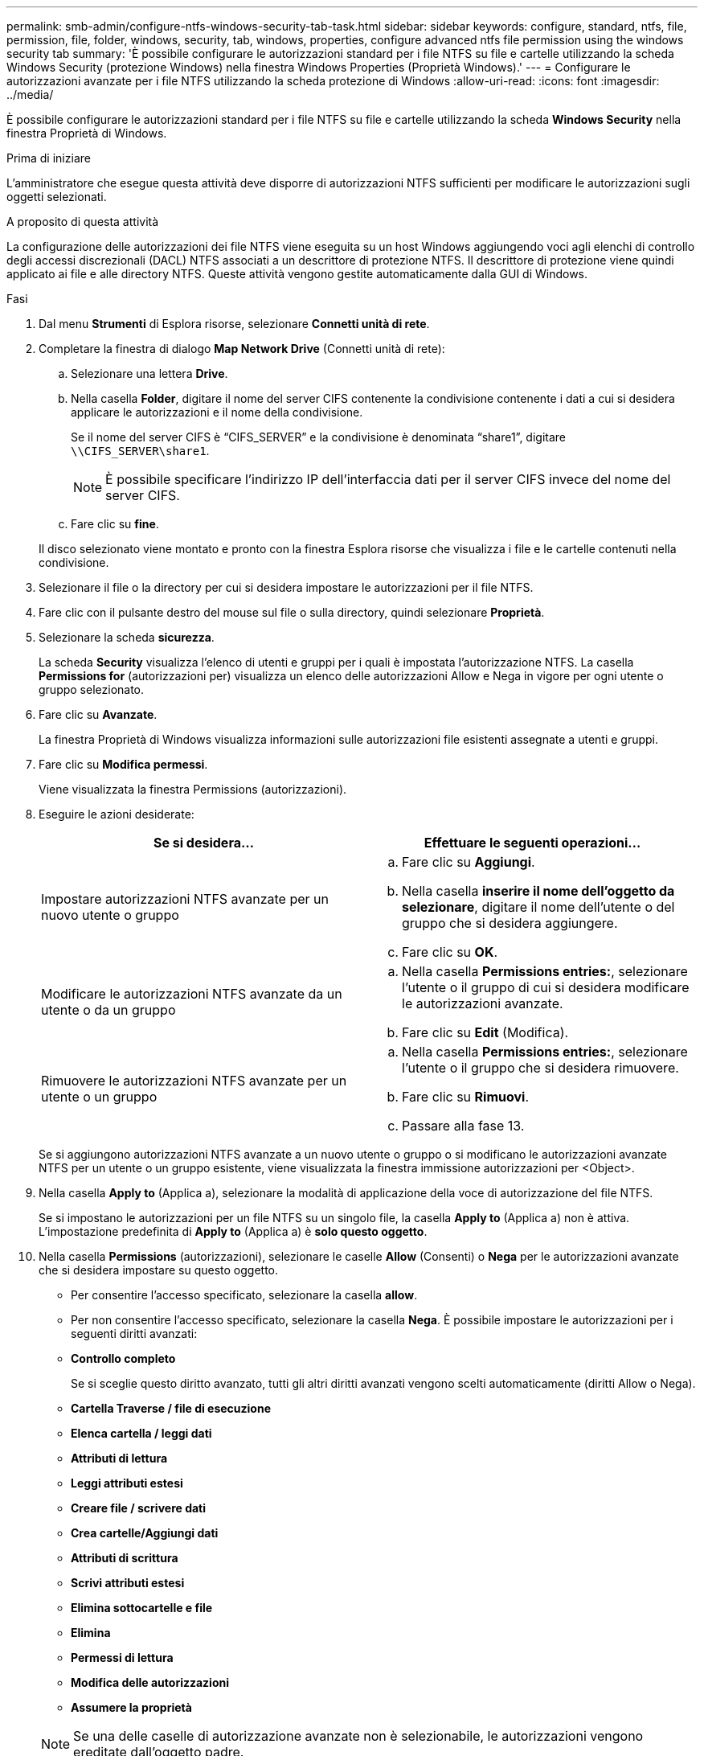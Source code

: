 ---
permalink: smb-admin/configure-ntfs-windows-security-tab-task.html 
sidebar: sidebar 
keywords: configure, standard, ntfs, file, permission, file, folder, windows, security, tab, windows, properties, configure advanced ntfs file permission using the windows security tab 
summary: 'È possibile configurare le autorizzazioni standard per i file NTFS su file e cartelle utilizzando la scheda Windows Security (protezione Windows) nella finestra Windows Properties (Proprietà Windows).' 
---
= Configurare le autorizzazioni avanzate per i file NTFS utilizzando la scheda protezione di Windows
:allow-uri-read: 
:icons: font
:imagesdir: ../media/


[role="lead"]
È possibile configurare le autorizzazioni standard per i file NTFS su file e cartelle utilizzando la scheda *Windows Security* nella finestra Proprietà di Windows.

.Prima di iniziare
L'amministratore che esegue questa attività deve disporre di autorizzazioni NTFS sufficienti per modificare le autorizzazioni sugli oggetti selezionati.

.A proposito di questa attività
La configurazione delle autorizzazioni dei file NTFS viene eseguita su un host Windows aggiungendo voci agli elenchi di controllo degli accessi discrezionali (DACL) NTFS associati a un descrittore di protezione NTFS. Il descrittore di protezione viene quindi applicato ai file e alle directory NTFS. Queste attività vengono gestite automaticamente dalla GUI di Windows.

.Fasi
. Dal menu *Strumenti* di Esplora risorse, selezionare *Connetti unità di rete*.
. Completare la finestra di dialogo *Map Network Drive* (Connetti unità di rete):
+
.. Selezionare una lettera *Drive*.
.. Nella casella *Folder*, digitare il nome del server CIFS contenente la condivisione contenente i dati a cui si desidera applicare le autorizzazioni e il nome della condivisione.
+
Se il nome del server CIFS è "`CIFS_SERVER`" e la condivisione è denominata "`share1`", digitare `\\CIFS_SERVER\share1`.

+

NOTE: È possibile specificare l'indirizzo IP dell'interfaccia dati per il server CIFS invece del nome del server CIFS.

.. Fare clic su *fine*.


+
Il disco selezionato viene montato e pronto con la finestra Esplora risorse che visualizza i file e le cartelle contenuti nella condivisione.

. Selezionare il file o la directory per cui si desidera impostare le autorizzazioni per il file NTFS.
. Fare clic con il pulsante destro del mouse sul file o sulla directory, quindi selezionare *Proprietà*.
. Selezionare la scheda *sicurezza*.
+
La scheda *Security* visualizza l'elenco di utenti e gruppi per i quali è impostata l'autorizzazione NTFS. La casella *Permissions for* (autorizzazioni per) visualizza un elenco delle autorizzazioni Allow e Nega in vigore per ogni utente o gruppo selezionato.

. Fare clic su *Avanzate*.
+
La finestra Proprietà di Windows visualizza informazioni sulle autorizzazioni file esistenti assegnate a utenti e gruppi.

. Fare clic su *Modifica permessi*.
+
Viene visualizzata la finestra Permissions (autorizzazioni).

. Eseguire le azioni desiderate:
+
|===
| Se si desidera... | Effettuare le seguenti operazioni... 


 a| 
Impostare autorizzazioni NTFS avanzate per un nuovo utente o gruppo
 a| 
.. Fare clic su *Aggiungi*.
.. Nella casella *inserire il nome dell'oggetto da selezionare*, digitare il nome dell'utente o del gruppo che si desidera aggiungere.
.. Fare clic su *OK*.




 a| 
Modificare le autorizzazioni NTFS avanzate da un utente o da un gruppo
 a| 
.. Nella casella *Permissions entries:*, selezionare l'utente o il gruppo di cui si desidera modificare le autorizzazioni avanzate.
.. Fare clic su *Edit* (Modifica).




 a| 
Rimuovere le autorizzazioni NTFS avanzate per un utente o un gruppo
 a| 
.. Nella casella *Permissions entries:*, selezionare l'utente o il gruppo che si desidera rimuovere.
.. Fare clic su *Rimuovi*.
.. Passare alla fase 13.


|===
+
Se si aggiungono autorizzazioni NTFS avanzate a un nuovo utente o gruppo o si modificano le autorizzazioni avanzate NTFS per un utente o un gruppo esistente, viene visualizzata la finestra immissione autorizzazioni per <Object>.

. Nella casella *Apply to* (Applica a), selezionare la modalità di applicazione della voce di autorizzazione del file NTFS.
+
Se si impostano le autorizzazioni per un file NTFS su un singolo file, la casella *Apply to* (Applica a) non è attiva. L'impostazione predefinita di *Apply to* (Applica a) è *solo questo oggetto*.

. Nella casella *Permissions* (autorizzazioni), selezionare le caselle *Allow* (Consenti) o *Nega* per le autorizzazioni avanzate che si desidera impostare su questo oggetto.
+
** Per consentire l'accesso specificato, selezionare la casella *allow*.
** Per non consentire l'accesso specificato, selezionare la casella *Nega*. È possibile impostare le autorizzazioni per i seguenti diritti avanzati:
** *Controllo completo*
+
Se si sceglie questo diritto avanzato, tutti gli altri diritti avanzati vengono scelti automaticamente (diritti Allow o Nega).

** *Cartella Traverse / file di esecuzione*
** *Elenca cartella / leggi dati*
** *Attributi di lettura*
** *Leggi attributi estesi*
** *Creare file / scrivere dati*
** *Crea cartelle/Aggiungi dati*
** *Attributi di scrittura*
** *Scrivi attributi estesi*
** *Elimina sottocartelle e file*
** *Elimina*
** *Permessi di lettura*
** *Modifica delle autorizzazioni*
** *Assumere la proprietà*


+

NOTE: Se una delle caselle di autorizzazione avanzate non è selezionabile, le autorizzazioni vengono ereditate dall'oggetto padre.

. Se si desidera che le sottocartelle e i file di questo oggetto ereditino queste autorizzazioni, selezionare la casella *Applica queste autorizzazioni solo agli oggetti e/o ai contenitori all'interno di questo contenitore*.
. Fare clic su *OK*.
. Dopo aver aggiunto, rimosso o modificato le autorizzazioni NTFS, specificare l'impostazione di ereditarietà per questo oggetto:
+
** Selezionare la casella *include ereditable permissions from this object's parent*.
+
Questa è l'impostazione predefinita.

** Selezionare la casella *Sostituisci tutte le autorizzazioni dell'oggetto figlio con le autorizzazioni ereditabili da questo oggetto*.
+
Questa impostazione non è presente nella casella permessi se si impostano i permessi del file NTFS su un singolo file.

+

NOTE: Fare attenzione quando si seleziona questa impostazione. Questa impostazione rimuove tutte le autorizzazioni esistenti su tutti gli oggetti figlio e le sostituisce con le impostazioni di autorizzazione dell'oggetto. È possibile rimuovere inavvertitamente le autorizzazioni che non si desidera rimuovere. È particolarmente importante quando si impostano le autorizzazioni in un volume misto di sicurezza o in un qtree. Se gli oggetti figlio dispongono di uno stile di protezione UNIX effettivo, la propagazione delle autorizzazioni NTFS a tali oggetti figlio comporta la modifica di tali oggetti da stile di protezione UNIX a stile di protezione NTFS da parte di ONTAP e la sostituzione di tutte le autorizzazioni UNIX per tali oggetti figlio con autorizzazioni NTFS.

** Selezionare entrambe le caselle.
** Selezionare nessuna delle due caselle.


. Fare clic su *OK* per chiudere la casella *Permissions*.
. Fare clic su *OK* per chiudere la casella *Impostazioni di protezione avanzate per <Object>*.
+
Per ulteriori informazioni su come impostare le autorizzazioni NTFS avanzate, consultare la documentazione di Windows.



.Informazioni correlate
xref:create-ntfs-security-descriptor-file-task.adoc[Configurare e applicare la protezione dei file su file e cartelle NTFS utilizzando l'interfaccia CLI]

xref:display-file-security-ntfs-style-volumes-task.adoc[Visualizzazione delle informazioni sulla sicurezza dei file sui volumi NTFS di tipo Security]

xref:display-file-security-mixed-style-volumes-task.adoc[Visualizzazione di informazioni sulla sicurezza dei file su volumi misti di tipo sicurezza]

xref:display-file-security-unix-style-volumes-task.adoc[Visualizzazione delle informazioni sulla sicurezza dei file sui volumi UNIX di tipo Security]
